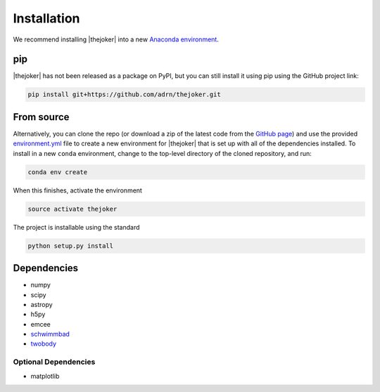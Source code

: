 ************
Installation
************

We recommend installing |thejoker| into a new `Anaconda environment
<http://conda.pydata.org/docs/using/envs.html>`_.

pip
===

|thejoker| has not been released as a package on PyPI, but you can still install
it using pip using the GitHub project link:

.. code-block:: bash

    pip install git+https://github.com/adrn/thejoker.git

From source
===========

Alternatively, you can clone the repo (or download a zip of the latest code from
the `GitHub page <https://github.com/adrn/thejoker>`_) and use the provided
`environment.yml <https://github.com/adrn/thejoker/>`_ file to create a new
environment for |thejoker| that is set up with all of the dependencies
installed. To install in a new ``conda`` environment, change to the top-level
directory of the cloned repository, and run:

.. code-block:: bash

    conda env create

When this finishes, activate the environment

.. code-block:: bash

    source activate thejoker

The project is installable using the standard

.. code-block:: bash

    python setup.py install

Dependencies
============

- numpy
- scipy
- astropy
- h5py
- emcee
- `schwimmbad <https://github.com/adrn/schwimmbad>`_
- `twobody <https://github.com/adrn/TwoBody>`_

Optional Dependencies
---------------------

- matplotlib
